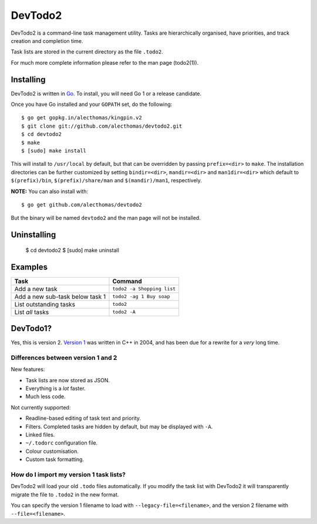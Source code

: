 DevTodo2
========
DevTodo2 is a command-line task management utility. Tasks are hierarchically
organised, have priorities, and track creation and completion time.

Task lists are stored in the current directory as the file ``.todo2``.

For much more complete information please refer to the man page (todo2(1)).

Installing
----------
DevTodo2 is written in `Go <http://golang.org>`_. To install, you will
need Go 1 or a release candidate.

Once you have Go installed and your ``GOPATH`` set, do the following::

  $ go get gopkg.in/alecthomas/kingpin.v2
  $ git clone git://github.com/alecthomas/devtodo2.git
  $ cd devtodo2
  $ make
  $ [sudo] make install

This will install to ``/usr/local`` by default, but that can be overridden by
passing ``prefix=<dir>`` to ``make``. The installation directories can be
further customized by setting ``bindir=<dir>``, ``mandir=<dir>`` and
``man1dir=<dir>`` which default to ``$(prefix)/bin``, ``$(prefix)/share/man``
and ``$(mandir)/man1``, respectively.

**NOTE:** You can also install with::

  $ go get github.com/alecthomas/devtodo2

But the binary will be named ``devtodo2`` and the man page will not be
installed.

Uninstalling
----------
  $ cd devtodo2
  $ [sudo] make uninstall

Examples
--------

=================================  ==============================
  Task                               Command                   
=================================  ==============================
Add a new task                      ``todo2 -a Shopping list``
Add a new sub-task below task 1     ``todo2 -ag 1 Buy soap``  
List outstanding tasks              ``todo2``                 
List *all* tasks                    ``todo2 -A``              
=================================  ==============================

DevTodo1?
---------
Yes, this is version 2. `Version 1 <http://swapoff.org/devtodo1.html>`_ was written in
C++ in 2004, and has been due for a rewrite for a *very* long time.

Differences between version 1 and 2
~~~~~~~~~~~~~~~~~~~~~~~~~~~~~~~~~~~

New features:

- Task lists are now stored as JSON.
- Everything is a *lot* faster.
- Much less code.

Not currently supported:

- Readline-based editing of task text and priority.
- Filters. Completed tasks are hidden by default, but may be displayed with ``-A``.
- Linked files.
- ``~/.todorc`` configuration file.
- Colour customisation.
- Custom task formatting.

How do I import my version 1 task lists?
~~~~~~~~~~~~~~~~~~~~~~~~~~~~~~~~~~~~~~~~
DevTodo2 will load your old ``.todo`` files automatically. If you modify the
task list with DevTodo2 it will transparently migrate the file to ``.todo2`` in
the new format.

You can specify the version 1 filename to load with
``--legacy-file=<filename>``, and the version 2 filename with
``--file=<filename>``.

